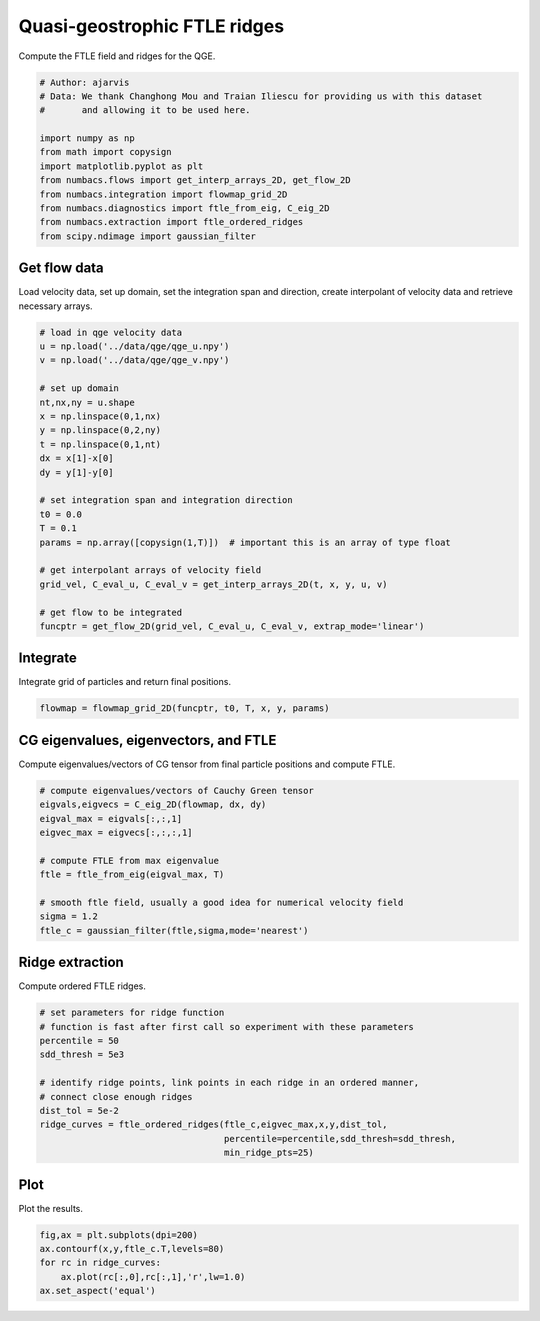 
.. DO NOT EDIT.
.. THIS FILE WAS AUTOMATICALLY GENERATED BY SPHINX-GALLERY.
.. TO MAKE CHANGES, EDIT THE SOURCE PYTHON FILE:
.. "auto_examples/ftle/plot_qge_ftle_ridges.py"
.. LINE NUMBERS ARE GIVEN BELOW.

.. only:: html

    .. note::
        :class: sphx-glr-download-link-note

        :ref:`Go to the end <sphx_glr_download_auto_examples_ftle_plot_qge_ftle_ridges.py>`
        to download the full example code.

.. rst-class:: sphx-glr-example-title

.. _sphx_glr_auto_examples_ftle_plot_qge_ftle_ridges.py:


Quasi-geostrophic FTLE ridges
=============================

Compute the FTLE field and ridges for the QGE.

.. GENERATED FROM PYTHON SOURCE LINES 9-22

.. code-block:: Python


    # Author: ajarvis
    # Data: We thank Changhong Mou and Traian Iliescu for providing us with this dataset
    #       and allowing it to be used here.

    import numpy as np
    from math import copysign
    import matplotlib.pyplot as plt
    from numbacs.flows import get_interp_arrays_2D, get_flow_2D
    from numbacs.integration import flowmap_grid_2D
    from numbacs.diagnostics import ftle_from_eig, C_eig_2D
    from numbacs.extraction import ftle_ordered_ridges
    from scipy.ndimage import gaussian_filter







.. GENERATED FROM PYTHON SOURCE LINES 23-27

Get flow data
--------------
Load velocity data, set up domain, set the integration span and direction, create
interpolant of velocity data and retrieve necessary arrays.

.. GENERATED FROM PYTHON SOURCE LINES 27-51

.. code-block:: Python


    # load in qge velocity data
    u = np.load('../data/qge/qge_u.npy')
    v = np.load('../data/qge/qge_v.npy')

    # set up domain
    nt,nx,ny = u.shape
    x = np.linspace(0,1,nx)
    y = np.linspace(0,2,ny)
    t = np.linspace(0,1,nt)
    dx = x[1]-x[0]
    dy = y[1]-y[0]

    # set integration span and integration direction
    t0 = 0.0
    T = 0.1
    params = np.array([copysign(1,T)])  # important this is an array of type float

    # get interpolant arrays of velocity field
    grid_vel, C_eval_u, C_eval_v = get_interp_arrays_2D(t, x, y, u, v)

    # get flow to be integrated
    funcptr = get_flow_2D(grid_vel, C_eval_u, C_eval_v, extrap_mode='linear')








.. GENERATED FROM PYTHON SOURCE LINES 52-55

Integrate
---------
Integrate grid of particles  and return final positions.

.. GENERATED FROM PYTHON SOURCE LINES 55-57

.. code-block:: Python

    flowmap = flowmap_grid_2D(funcptr, t0, T, x, y, params)








.. GENERATED FROM PYTHON SOURCE LINES 58-61

CG eigenvalues, eigenvectors, and FTLE
----------------------------------------------
Compute eigenvalues/vectors of CG tensor from final particle positions and compute FTLE.

.. GENERATED FROM PYTHON SOURCE LINES 61-73

.. code-block:: Python


    # compute eigenvalues/vectors of Cauchy Green tensor
    eigvals,eigvecs = C_eig_2D(flowmap, dx, dy)
    eigval_max = eigvals[:,:,1]
    eigvec_max = eigvecs[:,:,:,1]

    # compute FTLE from max eigenvalue
    ftle = ftle_from_eig(eigval_max, T)

    # smooth ftle field, usually a good idea for numerical velocity field
    sigma = 1.2
    ftle_c = gaussian_filter(ftle,sigma,mode='nearest')







.. GENERATED FROM PYTHON SOURCE LINES 74-77

Ridge extraction
----------------
Compute ordered FTLE ridges.

.. GENERATED FROM PYTHON SOURCE LINES 77-89

.. code-block:: Python


    # set parameters for ridge function
    # function is fast after first call so experiment with these parameters
    percentile = 50
    sdd_thresh = 5e3

    # identify ridge points, link points in each ridge in an ordered manner,
    # connect close enough ridges
    dist_tol = 5e-2
    ridge_curves = ftle_ordered_ridges(ftle_c,eigvec_max,x,y,dist_tol,
                                       percentile=percentile,sdd_thresh=sdd_thresh,
                                       min_ridge_pts=25)







.. GENERATED FROM PYTHON SOURCE LINES 90-93

Plot
----
Plot the results.

.. GENERATED FROM PYTHON SOURCE LINES 93-98

.. code-block:: Python

    fig,ax = plt.subplots(dpi=200)
    ax.contourf(x,y,ftle_c.T,levels=80)
    for rc in ridge_curves:
        ax.plot(rc[:,0],rc[:,1],'r',lw=1.0)
    ax.set_aspect('equal')



.. image-sg:: /auto_examples/ftle/images/sphx_glr_plot_qge_ftle_ridges_001.png
   :alt: plot qge ftle ridges
   :srcset: /auto_examples/ftle/images/sphx_glr_plot_qge_ftle_ridges_001.png
   :class: sphx-glr-single-img






.. rst-class:: sphx-glr-timing

   **Total running time of the script:** (0 minutes 4.491 seconds)


.. _sphx_glr_download_auto_examples_ftle_plot_qge_ftle_ridges.py:

.. only:: html

  .. container:: sphx-glr-footer sphx-glr-footer-example

    .. container:: sphx-glr-download sphx-glr-download-jupyter

      :download:`Download Jupyter notebook: plot_qge_ftle_ridges.ipynb <plot_qge_ftle_ridges.ipynb>`

    .. container:: sphx-glr-download sphx-glr-download-python

      :download:`Download Python source code: plot_qge_ftle_ridges.py <plot_qge_ftle_ridges.py>`

    .. container:: sphx-glr-download sphx-glr-download-zip

      :download:`Download zipped: plot_qge_ftle_ridges.zip <plot_qge_ftle_ridges.zip>`


.. only:: html

 .. rst-class:: sphx-glr-signature

    `Gallery generated by Sphinx-Gallery <https://sphinx-gallery.github.io>`_
